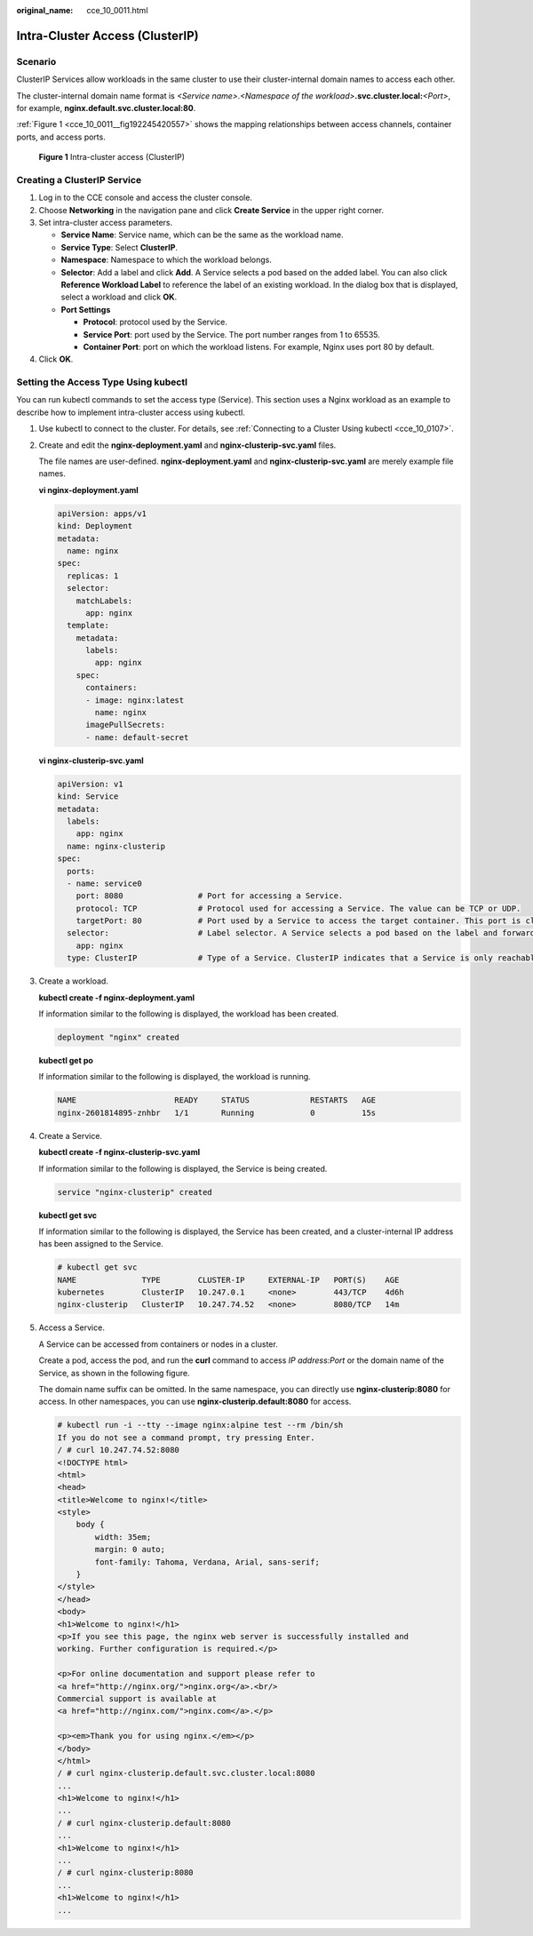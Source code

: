 :original_name: cce_10_0011.html

.. _cce_10_0011:

Intra-Cluster Access (ClusterIP)
================================

Scenario
--------

ClusterIP Services allow workloads in the same cluster to use their cluster-internal domain names to access each other.

The cluster-internal domain name format is *<Service name>*.\ *<Namespace of the workload>*\ **.svc.cluster.local:**\ *<Port>*, for example, **nginx.default.svc.cluster.local:80**.

:ref:`Figure 1 <cce_10_0011__fig192245420557>` shows the mapping relationships between access channels, container ports, and access ports.

.. _cce_10_0011__fig192245420557:

.. figure:: /_static/images/en-us_image_0000001243981117.png
   :alt: **Figure 1** Intra-cluster access (ClusterIP)

   **Figure 1** Intra-cluster access (ClusterIP)

Creating a ClusterIP Service
----------------------------

#. Log in to the CCE console and access the cluster console.
#. Choose **Networking** in the navigation pane and click **Create Service** in the upper right corner.
#. Set intra-cluster access parameters.

   -  **Service Name**: Service name, which can be the same as the workload name.
   -  **Service Type**: Select **ClusterIP**.
   -  **Namespace**: Namespace to which the workload belongs.
   -  **Selector**: Add a label and click **Add**. A Service selects a pod based on the added label. You can also click **Reference Workload Label** to reference the label of an existing workload. In the dialog box that is displayed, select a workload and click **OK**.
   -  **Port Settings**

      -  **Protocol**: protocol used by the Service.
      -  **Service Port**: port used by the Service. The port number ranges from 1 to 65535.
      -  **Container Port**: port on which the workload listens. For example, Nginx uses port 80 by default.

#. Click **OK**.

Setting the Access Type Using kubectl
-------------------------------------

You can run kubectl commands to set the access type (Service). This section uses a Nginx workload as an example to describe how to implement intra-cluster access using kubectl.

#. Use kubectl to connect to the cluster. For details, see :ref:`Connecting to a Cluster Using kubectl <cce_10_0107>`.

#. Create and edit the **nginx-deployment.yaml** and **nginx-clusterip-svc.yaml** files.

   The file names are user-defined. **nginx-deployment.yaml** and **nginx-clusterip-svc.yaml** are merely example file names.

   **vi nginx-deployment.yaml**

   .. code-block::

      apiVersion: apps/v1
      kind: Deployment
      metadata:
        name: nginx
      spec:
        replicas: 1
        selector:
          matchLabels:
            app: nginx
        template:
          metadata:
            labels:
              app: nginx
          spec:
            containers:
            - image: nginx:latest
              name: nginx
            imagePullSecrets:
            - name: default-secret

   **vi nginx-clusterip-svc.yaml**

   .. code-block::

      apiVersion: v1
      kind: Service
      metadata:
        labels:
          app: nginx
        name: nginx-clusterip
      spec:
        ports:
        - name: service0
          port: 8080                # Port for accessing a Service.
          protocol: TCP             # Protocol used for accessing a Service. The value can be TCP or UDP.
          targetPort: 80            # Port used by a Service to access the target container. This port is closely related to the applications running in a container. In this example, the Nginx image uses port 80 by default.
        selector:                   # Label selector. A Service selects a pod based on the label and forwards the requests for accessing the Service to the pod. In this example, select the pod with the app:nginx label.
          app: nginx
        type: ClusterIP             # Type of a Service. ClusterIP indicates that a Service is only reachable from within the cluster.

#. Create a workload.

   **kubectl create -f nginx-deployment.yaml**

   If information similar to the following is displayed, the workload has been created.

   .. code-block::

      deployment "nginx" created

   **kubectl get po**

   If information similar to the following is displayed, the workload is running.

   .. code-block::

      NAME                     READY     STATUS             RESTARTS   AGE
      nginx-2601814895-znhbr   1/1       Running            0          15s

#. Create a Service.

   **kubectl create -f nginx-clusterip-svc.yaml**

   If information similar to the following is displayed, the Service is being created.

   .. code-block::

      service "nginx-clusterip" created

   **kubectl get svc**

   If information similar to the following is displayed, the Service has been created, and a cluster-internal IP address has been assigned to the Service.

   .. code-block::

      # kubectl get svc
      NAME              TYPE        CLUSTER-IP     EXTERNAL-IP   PORT(S)    AGE
      kubernetes        ClusterIP   10.247.0.1     <none>        443/TCP    4d6h
      nginx-clusterip   ClusterIP   10.247.74.52   <none>        8080/TCP   14m

#. Access a Service.

   A Service can be accessed from containers or nodes in a cluster.

   Create a pod, access the pod, and run the **curl** command to access *IP address:Port* or the domain name of the Service, as shown in the following figure.

   The domain name suffix can be omitted. In the same namespace, you can directly use **nginx-clusterip:8080** for access. In other namespaces, you can use **nginx-clusterip.default:8080** for access.

   .. code-block::

      # kubectl run -i --tty --image nginx:alpine test --rm /bin/sh
      If you do not see a command prompt, try pressing Enter.
      / # curl 10.247.74.52:8080
      <!DOCTYPE html>
      <html>
      <head>
      <title>Welcome to nginx!</title>
      <style>
          body {
              width: 35em;
              margin: 0 auto;
              font-family: Tahoma, Verdana, Arial, sans-serif;
          }
      </style>
      </head>
      <body>
      <h1>Welcome to nginx!</h1>
      <p>If you see this page, the nginx web server is successfully installed and
      working. Further configuration is required.</p>

      <p>For online documentation and support please refer to
      <a href="http://nginx.org/">nginx.org</a>.<br/>
      Commercial support is available at
      <a href="http://nginx.com/">nginx.com</a>.</p>

      <p><em>Thank you for using nginx.</em></p>
      </body>
      </html>
      / # curl nginx-clusterip.default.svc.cluster.local:8080
      ...
      <h1>Welcome to nginx!</h1>
      ...
      / # curl nginx-clusterip.default:8080
      ...
      <h1>Welcome to nginx!</h1>
      ...
      / # curl nginx-clusterip:8080
      ...
      <h1>Welcome to nginx!</h1>
      ...
